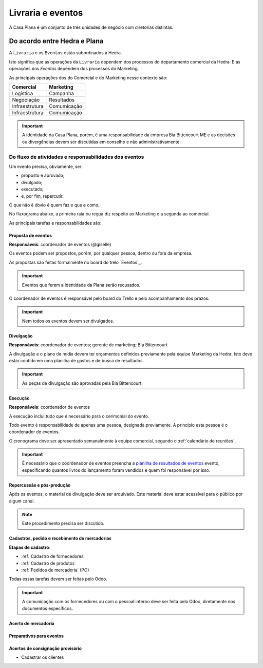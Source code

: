 ==================
Livraria e eventos
==================




A Casa Plana é um conjunto de três unidades de negócio
com diretorias distintas. 
 
-----------------------------
Do acordo entre Hedra e Plana
-----------------------------

.. image:: ./bpmn/UN_livraria.png

A ``Livraria``  e os ``Eventos`` estão subordinados à Hedra. 

Isto significa que as operações da ``Livraria`` dependem dos processos do 
departamento comercial da Hedra. E as operações 
dos `Eventos` dependem dos processos do Marketing. 

As principais operações dos do Comercial e do Marketing nesse contexto são:

+-----------------+-------------+
| Comercial       | Marketing   |
+=================+=============+
| Logística       | Campanha    |
+-----------------+-------------+
| Negociação      | Resultados  |
+-----------------+-------------+
| Infraestrutura  | Comumicação |
+-----------------+-------------+
| Infraestrutura  | Comumicação |
+-----------------+-------------+

.. Important::
	A identidade da Casa Plana, porém, é uma responsabilidade da empresa Bia Bittencourt ME
	e as decisões ou divergências devem ser discutidas em conselho e não administrativamente. 

Do fluxo de atividades e responsabilidades dos eventos
======================================================


Um evento precisa, obviamente, ser:

* proposto e aprovado;
* divulgado;
* executado;
* e, por fim, repercutir. 

O que não é óbvio é quem faz o que e como.

No fluxograma abaixo, a primeira raia ou regua diz respeito ao Marketing
e a segunda ao comercial.

.. image:: ./bpmn/eventos.png


As principais tarefas e responsabilidades são:

Proposta de eventos
-------------------

**Responsáveis**: coordenador de eventos (@giselle)

Os eventos podem ser propostos, porém, por qualquer pessoa, dentro ou
fora da empresa. 

As propostas são feitas formalmente no board do trelo `Eventos`_.

.. Important::
	Eventos que ferem a  identidade da Plana serão recusados. 


.. _Evendos: https://trello.com/b/8SLdxvPT/plana-eventos

O coordenador de eventos é responsável pelo board do Trello e pelo acompanhamento dos prazos. 

.. Important::
	Nem todos os eventos devem ser divulgados. 





Divulgação
----------

**Responsáveis**: coordenador de eventos; gerente de marketing; Bia Bittencourt

A divulgação e o plano de mídia devem ter orçamentos definidos previamente pela equipe Marketing da Hedra. 
Isto deve estar contido em uma planilha de gastos e de busca de resultados. 

.. Important::
	As peças de divulgação são aprovadas pela Bia Bittencourt. 


Execução
--------

**Responsáveis**: coordenador de eventos

A execução inclui tudo que é necessário para o cerimonial do evento. 

Todo evento é responsabilidade de apenas uma pessoa, designada previamente. 
A princípio esta pessoa é o coordenador de eventos. 

O cronograma deve ser apresentado semanalmente à equipe comercial, 
segundo o :ref:`calendário de reuniões`.

 
.. Important::
	É necessário que o coordenador de eventos preencha a `planilha de resultados de eventos`_
	evento, especificando quantos livros do lançamento foram vendidos
	e quem foi responsável por isso. 

.. _planilha de resultados de eventos: https://docs.google.com/spreadsheets/d/1Ixkt2ObKy0oKJKpnteWgw5TEGqtxYKPoYNNBeWEZnCs/edit?usp=sharing


Repercussão e pós-produção
--------------------------

Após os eventos, o material de divulgação deve ser arquivado.
Este material deve estar acessível para o público por algum canal.

.. Note:: 
	Este procedimento precisa ser discutido. 
 	





Cadastros, pedido e recebimento de mercadorias
-----------------------------------

**Etapas de cadastro**:

* :ref:`Cadastro de fornecedores`
* :ref:`Cadastro de produtos`
* :ref:`Pedidos de mercadoria` (PO)

Todas essas tarefas devem ser feitas pelo Odoo.

.. Important::
	A comunicação com os fornecedores ou com o pessoal interno deve ser 
	feita pelo Odoo, diretamente nos documentos específicos. 



Acerto de mercadoria
--------------------

Preparativos para eventos
-------------------------


Acertos de consignação provisório
---------------------------------

* Cadastrar os clientes






